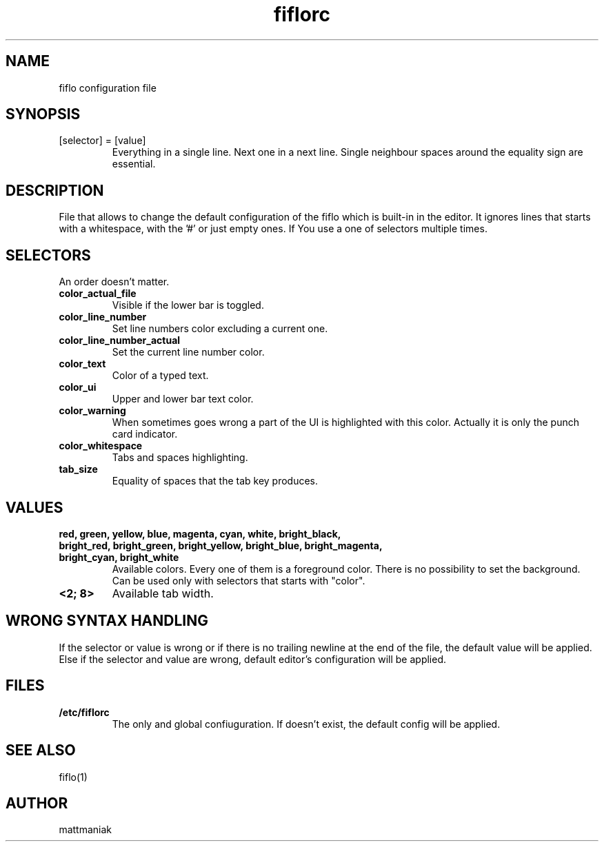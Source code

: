.TH fiflorc 5 "File Formats Manual"
.SH NAME
fiflo configuration file
.SH SYNOPSIS
.TP
[selector] = [value]
Everything in a single line. Next one in a next line. Single neighbour spaces
around the equality sign are essential.
.SH DESCRIPTION
File that allows to change the default configuration of the fiflo which is
built-in in the editor. It ignores lines that starts with a whitespace, with
the '#' or just empty ones. If You use a one of selectors multiple times.
.SH SELECTORS
An order doesn't matter.
.TP
.B color_actual_file
Visible if the lower bar is toggled.
.TP
.B color_line_number
Set line numbers color excluding a current one.
.TP
.B color_line_number_actual
Set the current line number color.
.TP
.B color_text
Color of a typed text.
.TP
.B color_ui
Upper and lower bar text color.
.TP
.B color_warning
When sometimes goes wrong a part of the UI is highlighted with this color.
Actually it is only the punch card indicator.
.TP
.B color_whitespace
Tabs and spaces highlighting.
.TP
.B tab_size
Equality of spaces that the tab key produces.
.SH VALUES
.TP
.B red, green, yellow, blue, magenta, cyan, white, bright_black, bright_red, \
bright_green, bright_yellow, bright_blue, bright_magenta, bright_cyan, \
bright_white
Available colors. Every one of them is a foreground color. There is no
possibility to set the background. Can be used only with selectors that starts
with "color".
.TP
.B <2; 8>
Available tab width.
.SH WRONG SYNTAX HANDLING
If the selector or value is wrong or if there is no trailing newline at the end
of the file, the default value will be applied. Else if the selector and value
are wrong, default editor's configuration will be applied.
.SH FILES
.TP
.B /etc/fiflorc
The only and global confiuguration. If doesn't exist, the default config will
be applied.
.SH SEE ALSO
fiflo(1)
.SH AUTHOR
mattmaniak
